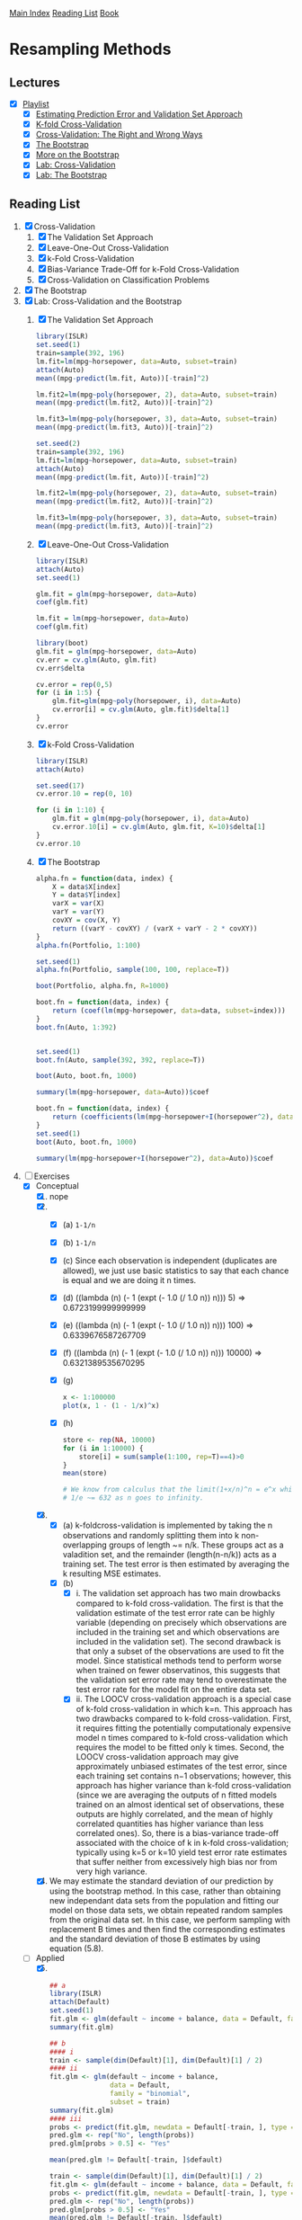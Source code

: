 [[../index.org][Main Index]]
[[../index.org][Reading List]]
[[../an_introduction_to_statistical_learning.org][Book]]

* Resampling Methods
** Lectures
   + [X] [[https://www.youtube.com/playlist?list=PL5-da3qGB5IA6E6ZNXu7dp89_uv8yocmf][Playlist]]
     + [X] [[https://www.youtube.com/watch?v=_2ij6eaaSl0][Estimating Prediction Error and Validation Set Approach]]
     + [X] [[https://www.youtube.com/watch?v=nZAM5OXrktY][K-fold Cross-Validation]]
     + [X] [[https://www.youtube.com/watch?v=S06JpVoNaA0][Cross-Validation: The Right and Wrong Ways]]
     + [X] [[https://www.youtube.com/watch?v=p4BYWX7PTBM][The Bootstrap]]
     + [X] [[https://www.youtube.com/watch?v=BzHz0J9a6k0][More on the Bootstrap]]
     + [X] [[https://www.youtube.com/watch?v=6dSXlqHAoMk][Lab: Cross-Validation]]
     + [X] [[https://www.youtube.com/watch?v=YVSmsWoBKnA][Lab: The Bootstrap]]
** Reading List
1. [X] Cross-Validation
   1. [X] The Validation Set Approach
   2. [X] Leave-One-Out Cross-Validation
   3. [X] k-Fold Cross-Validation
   4. [X] Bias-Variance Trade-Off for k-Fold Cross-Validation
   5. [X] Cross-Validation on Classification Problems
2. [X] The Bootstrap
3. [X] Lab: Cross-Validation and the Bootstrap
   1. [X] The Validation Set Approach
      #+BEGIN_SRC R
        library(ISLR)
        set.seed(1)
        train=sample(392, 196)
        lm.fit=lm(mpg~horsepower, data=Auto, subset=train)
        attach(Auto)
        mean((mpg-predict(lm.fit, Auto))[-train]^2)

        lm.fit2=lm(mpg~poly(horsepower, 2), data=Auto, subset=train)
        mean((mpg-predict(lm.fit2, Auto))[-train]^2)

        lm.fit3=lm(mpg~poly(horsepower, 3), data=Auto, subset=train)
        mean((mpg-predict(lm.fit3, Auto))[-train]^2)

        set.seed(2)
        train=sample(392, 196)
        lm.fit=lm(mpg~horsepower, data=Auto, subset=train)
        attach(Auto)
        mean((mpg-predict(lm.fit, Auto))[-train]^2)

        lm.fit2=lm(mpg~poly(horsepower, 2), data=Auto, subset=train)
        mean((mpg-predict(lm.fit2, Auto))[-train]^2)

        lm.fit3=lm(mpg~poly(horsepower, 3), data=Auto, subset=train)
        mean((mpg-predict(lm.fit3, Auto))[-train]^2)
      #+END_SRC
   2. [X] Leave-One-Out Cross-Validation
      #+BEGIN_SRC R
        library(ISLR)
        attach(Auto)
        set.seed(1)

        glm.fit = glm(mpg~horsepower, data=Auto)
        coef(glm.fit)

        lm.fit = lm(mpg~horsepower, data=Auto)
        coef(glm.fit)

        library(boot)
        glm.fit = glm(mpg~horsepower, data=Auto)
        cv.err = cv.glm(Auto, glm.fit)
        cv.err$delta

        cv.error = rep(0,5)
        for (i in 1:5) {
            glm.fit=glm(mpg~poly(horsepower, i), data=Auto)
            cv.error[i] = cv.glm(Auto, glm.fit)$delta[1]
        }
        cv.error
      #+END_SRC
   3. [X] k-Fold Cross-Validation
      #+BEGIN_SRC R
        library(ISLR)
        attach(Auto)

        set.seed(17)
        cv.error.10 = rep(0, 10)

        for (i in 1:10) {
            glm.fit = glm(mpg~poly(horsepower, i), data=Auto)
            cv.error.10[i] = cv.glm(Auto, glm.fit, K=10)$delta[1]
        }
        cv.error.10
      #+END_SRC
   4. [X] The Bootstrap
      #+BEGIN_SRC R
        alpha.fn = function(data, index) {
            X = data$X[index]
            Y = data$Y[index]
            varX = var(X)
            varY = var(Y)
            covXY = cov(X, Y)
            return ((varY - covXY) / (varX + varY - 2 * covXY))
        }
        alpha.fn(Portfolio, 1:100)

        set.seed(1)
        alpha.fn(Portfolio, sample(100, 100, replace=T))

        boot(Portfolio, alpha.fn, R=1000)

        boot.fn = function(data, index) {
            return (coef(lm(mpg~horsepower, data=data, subset=index)))
        }
        boot.fn(Auto, 1:392)


        set.seed(1)
        boot.fn(Auto, sample(392, 392, replace=T))

        boot(Auto, boot.fn, 1000)

        summary(lm(mpg~horsepower, data=Auto))$coef

        boot.fn = function(data, index) {
            return (coefficients(lm(mpg~horsepower+I(horsepower^2), data=data, subset=index)))
        }
        set.seed(1)
        boot(Auto, boot.fn, 1000)

        summary(lm(mpg~horsepower+I(horsepower^2), data=Auto))$coef
      #+END_SRC
4. [-] Exercises
   + [X] Conceptual
     1. [X] nope
     2. [X]
        + [X] (a) =1-1/n=
        + [X] (b) =1-1/n=
        + [X] (c) Since each observation is independent (duplicates are
          allowed), we just use basic statistics to say that each chance is
          equal and we are doing it n times.
        + [X] (d) ((lambda (n) (- 1 (expt (- 1.0 (/ 1.0 n)) n))) 5) => 0.6723199999999999
        + [X] (e) ((lambda (n) (- 1 (expt (- 1.0 (/ 1.0 n)) n))) 100) => 0.6339676587267709
        + [X] (f) ((lambda (n) (- 1 (expt (- 1.0 (/ 1.0 n)) n))) 10000) => 0.6321389535670295
        + [X] (g)
          #+BEGIN_SRC R
            x <- 1:100000
            plot(x, 1 - (1 - 1/x)^x)
          #+END_SRC
        + [X] (h)
          #+BEGIN_SRC R
            store <- rep(NA, 10000)
            for (i in 1:10000) {
                store[i] = sum(sample(1:100, rep=T)==4)>0
            }
            mean(store)

            # We know from calculus that the limit(1+x/n)^n = e^x which tells us that 1 -
            # 1/e ~= 632 as n goes to infinity.
          #+END_SRC
     3. [X]
        + [X] (a) k-foldcross-validation is implemented by taking the n
          observations and randomly splitting them into k non-overlapping groups
          of length ~= n/k. These groups act as a valadition set, and the
          remainder (length(n-n/k)) acts as a training set. The test error is
          then estimated by averaging the k resulting MSE estimates.
        + [X] (b)
          + [X] i. The validation set approach has two main drowbacks compared
            to k-fold cross-validation. The first is that the validation
            estimate of the test error rate can be highly variable (depending on
            precisely which observations are included in the training set and
            which observations are included in the validation set). The second
            drawback is that only a subset of the observations are used to fit
            the model. Since statistical methods tend to perform worse when
            trained on fewer observatinos, this suggests that the validation set
            error rate may tend to overestimate the test error rate for the
            model fit on the entire data set.
          + [X] ii. The LOOCV cross-validation approach is a special case of
            k-fold cross-validation in which k=n. This approach has two
            drawbacks compared to k-fold cross-validation. First, it requires
            fitting the potentially computationaly expensive model n times
            compared to k-fold cross-validation which requires the model to be
            fitted only k times. Second, the LOOCV cross-validation approach may
            give approximately unbiased estimates of the test error, since each
            training set contains n−1 observations; however, this approach has
            higher variance than k-fold cross-validation (since we are averaging
            the outputs of n fitted models trained on an almost identical set of
            observations, these outputs are highly correlated, and the mean of
            highly correlated quantities has higher variance than less
            correlated ones). So, there is a bias-variance trade-off associated
            with the choice of k in k-fold cross-validation; typically using k=5
            or k=10 yield test error rate estimates that suffer neither from
            excessively high bias nor from very high variance.
     4. [X] We may estimate the standard deviation of our prediction by using
        the bootstrap method. In this case, rather than obtaining new
        independant data sets from the population and fitting our model on those
        data sets, we obtain repeated random samples from the original data set.
        In this case, we perform sampling with replacement B times and then find
        the corresponding estimates and the standard deviation of those B
        estimates by using equation (5.8).
   + [-] Applied
     5. [@5] [X]
        #+BEGIN_SRC R
          ## a
          library(ISLR)
          attach(Default)
          set.seed(1)
          fit.glm <- glm(default ~ income + balance, data = Default, family = "binomial")
          summary(fit.glm)

          ## b
          #### i
          train <- sample(dim(Default)[1], dim(Default)[1] / 2)
          #### ii
          fit.glm <- glm(default ~ income + balance,
                         data = Default,
                         family = "binomial",
                         subset = train)
          summary(fit.glm)
          #### iii
          probs <- predict(fit.glm, newdata = Default[-train, ], type = "response")
          pred.glm <- rep("No", length(probs))
          pred.glm[probs > 0.5] <- "Yes"

          mean(pred.glm != Default[-train, ]$default)

          train <- sample(dim(Default)[1], dim(Default)[1] / 2)
          fit.glm <- glm(default ~ income + balance, data = Default, family = "binomial", subset = train)
          probs <- predict(fit.glm, newdata = Default[-train, ], type = "response")
          pred.glm <- rep("No", length(probs))
          pred.glm[probs > 0.5] <- "Yes"
          mean(pred.glm != Default[-train, ]$default)

          train <- sample(dim(Default)[1], dim(Default)[1] / 2)
          fit.glm <- glm(default ~ income + balance, data = Default, family = "binomial", subset = train)
          probs <- predict(fit.glm, newdata = Default[-train, ], type = "response")
          pred.glm <- rep("No", length(probs))
          pred.glm[probs > 0.5] <- "Yes"
          mean(pred.glm != Default[-train, ]$default)

          train <- sample(dim(Default)[1], dim(Default)[1] / 2)
          fit.glm <- glm(default ~ income + balance, data = Default, family = "binomial", subset = train)
          probs <- predict(fit.glm, newdata = Default[-train, ], type = "response")
          pred.glm <- rep("No", length(probs))
          pred.glm[probs > 0.5] <- "Yes"
          mean(pred.glm != Default[-train, ]$default)

          ## We see that the validation estimate of the test error rate can be variable,
          ## depending on precisely which observations are included in the training set
          ## and which observations are included in the validation set.

          ## d
          train <- sample(dim(Default)[1], dim(Default)[1] / 2)
          fit.glm <- glm(default ~ income + balance + student, data = Default, family = "binomial", subset = train)
          pred.glm <- rep("No", length(probs))
          probs <- predict(fit.glm, newdata = Default[-train, ], type = "response")
          pred.glm[probs > 0.5] <- "Yes"
          mean(pred.glm != Default[-train, ]$default)
          ## It doesn't appear that adding the dummy variable leads to a reduction in the
          ## validation set estimate of the test error rate.
        #+END_SRC
     6. [ ]
     7. [ ]
     8. [ ]
     9. [ ]

